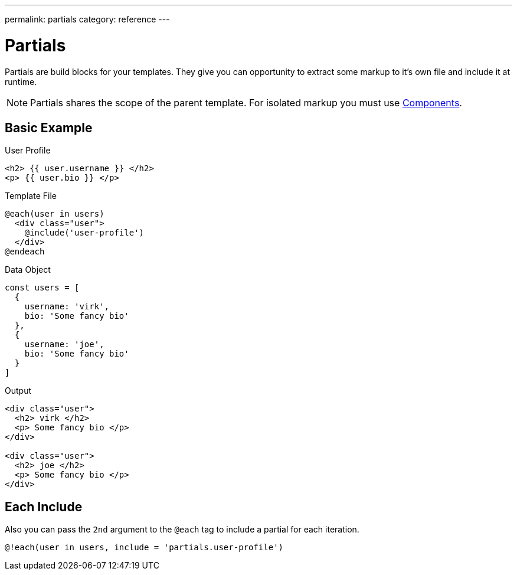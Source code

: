 ---
permalink: partials
category: reference
---

= Partials
Partials are build blocks for your templates. They give you can opportunity to extract some markup to it's own file and include it at runtime.

NOTE: Partials shares the scope of the parent template. For isolated markup you must use link:components[Components].

== Basic Example

.User Profile
[source, edge]
----
<h2> {{ user.username }} </h2>
<p> {{ user.bio }} </p>
----

.Template File
[source, edge]
----
@each(user in users)
  <div class="user">
    @include('user-profile')
  </div>
@endeach
----

.Data Object
[source, javascript]
----
const users = [
  {
    username: 'virk',
    bio: 'Some fancy bio'
  },
  {
    username: 'joe',
    bio: 'Some fancy bio'
  }
]
----

.Output
[source, html]
----
<div class="user">
  <h2> virk </h2>
  <p> Some fancy bio </p>
</div>

<div class="user">
  <h2> joe </h2>
  <p> Some fancy bio </p>
</div>
----

== Each Include
Also you can pass the `2nd` argument to the `@each` tag to include a partial for each iteration.

[source, edge]
----
@!each(user in users, include = 'partials.user-profile')
----